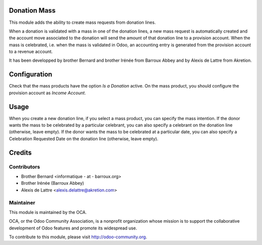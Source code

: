 Donation Mass
=============

This module adds the ability to create mass requests from donation
lines.

When a donation is validated with a mass in one of the donation lines,
a new mass request is automatically created and the account move
associated to the donation will send the amount of that donation line
to a provision account. When the mass is celebrated, i.e. when the mass
is validated in Odoo, an accounting entry is generated from the provision
account to a revenue account.

It has been developped by brother Bernard and brother Irénée from
Barroux Abbey and by Alexis de Lattre from Akretion.

Configuration
=============

Check that the mass products have the option *Is a Donation* active.
On the mass product, you should configure the provision account as *Income Account*.

Usage
=====

When you create a new donation line, if you select a mass product,
you can specify the mass intention. If the donor wants the mass to be
celebrated by a particular celebrant, you can also specify a celebrant
on the donation line (otherwise, leave empty). If the donor wants the
mass to be celebrated at a particular date, you can also specify a
Celebration Requested Date on the donation line (otherwise, leave empty).

Credits
=======

Contributors
------------

* Brother Bernard <informatique - at - barroux.org>
* Brother Irénée (Barroux Abbey)
* Alexis de Lattre <alexis.delattre@akretion.com>

Maintainer
----------

.. image:: http://odoo-community.org/logo.png
   :alt: Odoo Community Association
   :target: http://odoo-community.org

This module is maintained by the OCA.

OCA, or the Odoo Community Association, is a nonprofit organization whose mission is to support the collaborative development of Odoo features and promote its widespread use.

To contribute to this module, please visit http://odoo-community.org.
